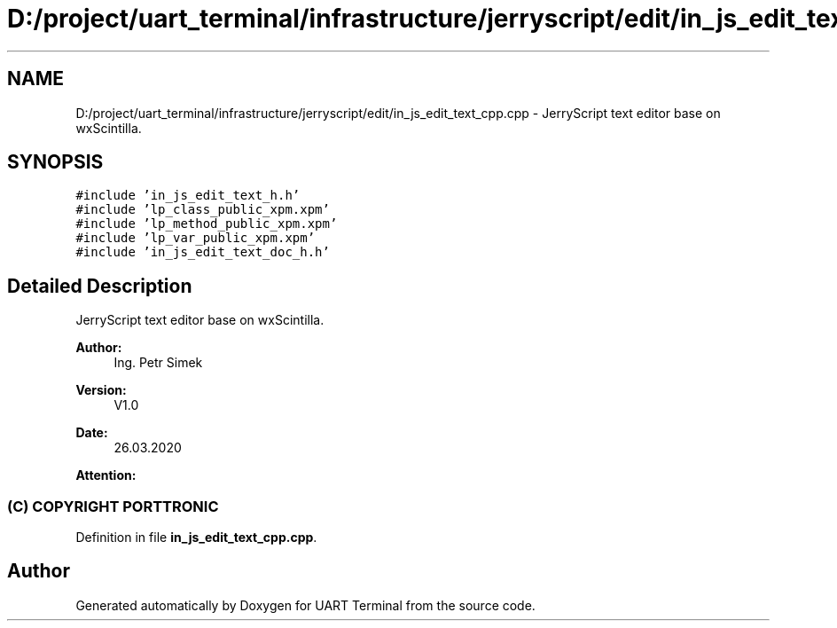 .TH "D:/project/uart_terminal/infrastructure/jerryscript/edit/in_js_edit_text_cpp.cpp" 3 "Mon Apr 20 2020" "Version V2.0" "UART Terminal" \" -*- nroff -*-
.ad l
.nh
.SH NAME
D:/project/uart_terminal/infrastructure/jerryscript/edit/in_js_edit_text_cpp.cpp \- JerryScript text editor base on wxScintilla\&.  

.SH SYNOPSIS
.br
.PP
\fC#include 'in_js_edit_text_h\&.h'\fP
.br
\fC#include 'lp_class_public_xpm\&.xpm'\fP
.br
\fC#include 'lp_method_public_xpm\&.xpm'\fP
.br
\fC#include 'lp_var_public_xpm\&.xpm'\fP
.br
\fC#include 'in_js_edit_text_doc_h\&.h'\fP
.br

.SH "Detailed Description"
.PP 
JerryScript text editor base on wxScintilla\&. 


.PP
\fBAuthor:\fP
.RS 4
Ing\&. Petr Simek 
.RE
.PP
\fBVersion:\fP
.RS 4
V1\&.0 
.RE
.PP
\fBDate:\fP
.RS 4
26\&.03\&.2020 
.RE
.PP
\fBAttention:\fP
.RS 4
.SS "(C) COPYRIGHT PORTTRONIC"
.RE
.PP

.PP
Definition in file \fBin_js_edit_text_cpp\&.cpp\fP\&.
.SH "Author"
.PP 
Generated automatically by Doxygen for UART Terminal from the source code\&.
